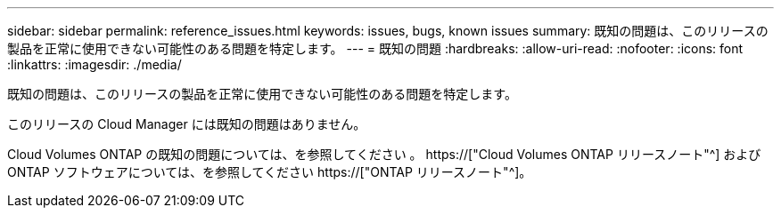 ---
sidebar: sidebar 
permalink: reference_issues.html 
keywords: issues, bugs, known issues 
summary: 既知の問題は、このリリースの製品を正常に使用できない可能性のある問題を特定します。 
---
= 既知の問題
:hardbreaks:
:allow-uri-read: 
:nofooter: 
:icons: font
:linkattrs: 
:imagesdir: ./media/


[role="lead"]
既知の問題は、このリリースの製品を正常に使用できない可能性のある問題を特定します。

このリリースの Cloud Manager には既知の問題はありません。

Cloud Volumes ONTAP の既知の問題については、を参照してください 。 https://["Cloud Volumes ONTAP リリースノート"^] および ONTAP ソフトウェアについては、を参照してください https://["ONTAP リリースノート"^]。
